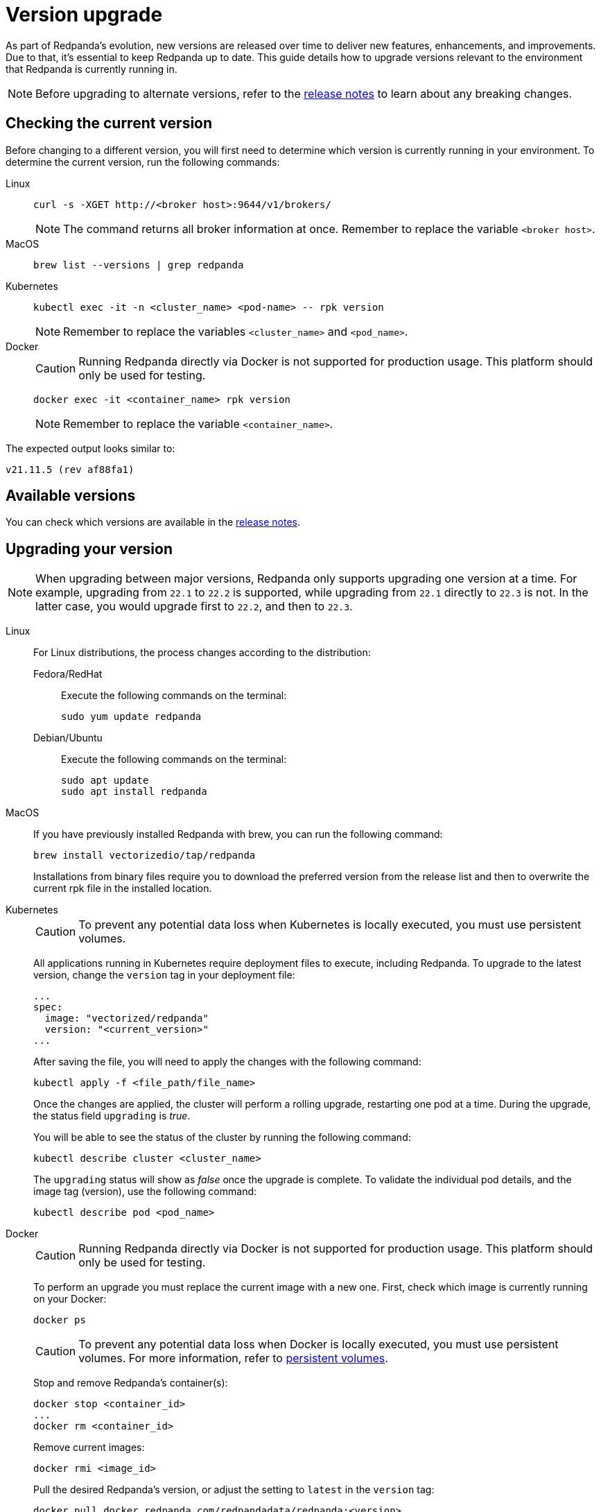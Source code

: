 = Version upgrade
:description: As part of Redpanda's evolution, new versions are released over time to deliver new features, enhancements, and improvements.
:page-aliases: cluster-administration:version-upgrade.adoc

As part of Redpanda's evolution, new versions are released over time to deliver new features, enhancements, and improvements.
Due to that, it's essential to keep Redpanda up to date. This guide details how to upgrade versions relevant to the environment that Redpanda is currently running in.

NOTE: Before upgrading to alternate versions, refer to the https://github.com/redpanda-data/redpanda/releases[release notes] to learn about any breaking changes.

== Checking the current version

Before changing to a different version, you will first need to determine which version is currently running in your environment.
To determine the current version, run the following commands:

[tabs]
=====
Linux::
+
--
[,bash]
----
curl -s -XGET http://<broker host>:9644/v1/brokers/
----

NOTE: The command returns all broker information at once. Remember to replace the variable `<broker host>`.

--
MacOS::
+
--
[,bash]
----
brew list --versions | grep redpanda
----

--
Kubernetes::
+
--
[,bash]
----
kubectl exec -it -n <cluster_name> <pod-name> -- rpk version
----

NOTE: Remember to replace the variables `<cluster_name>` and `<pod_name>`.

--
Docker::
+
--
CAUTION: Running Redpanda directly via Docker is not supported for production usage. This platform should only be used for testing.

[,bash]
----
docker exec -it <container_name> rpk version
----

NOTE: Remember to replace the variable `<container_name>`.

--
=====

The expected output looks similar to:

[,bash]
----
v21.11.5 (rev af88fa1)
----

== Available versions

You can check which versions are available in the https://github.com/redpanda-data/redpanda/releases[release notes].

== Upgrading your version

NOTE: When upgrading between major versions, Redpanda only supports upgrading one version at a time. For example, upgrading from `22.1` to `22.2` is supported, while upgrading from `22.1` directly to `22.3` is not. In the latter case, you would upgrade first to `22.2`, and then to `22.3`.

[tabs]
======
Linux::
+
--
For Linux distributions, the process changes according to the distribution:

[tabs]
====
Fedora/RedHat::
+
Execute the following commands on the terminal:
+
```bash
sudo yum update redpanda
```
Debian/Ubuntu::
+
Execute the following commands on the terminal:
+
[,bash]
----
sudo apt update
sudo apt install redpanda
----
====
--
MacOS::
+
--
If you have previously installed Redpanda with brew, you can run the following command:

```bash
brew install vectorizedio/tap/redpanda
```

Installations from binary files require you to download the preferred version from the release list and then to overwrite the current rpk file in the installed location.
--

Kubernetes::
+
--
CAUTION: To prevent any potential data loss when Kubernetes is locally executed, you must use persistent volumes.

All applications running in Kubernetes require deployment files to execute, including Redpanda. To upgrade to the latest version, change the `version` tag in your deployment file:

```yaml
...
spec:
  image: "vectorized/redpanda"
  version: "<current_version>"
...
```

After saving the file, you will need to apply the changes with the following command:
```bash
kubectl apply -f <file_path/file_name>
```

Once the changes are applied, the cluster will perform a rolling upgrade, restarting one pod at a time. During the upgrade, the status field `upgrading` is _true_.

You will be able to see the status of the cluster by running the following command:

```bash
kubectl describe cluster <cluster_name>
```

The `upgrading` status will show as _false_ once the upgrade is complete. To validate the individual pod details, and the image tag (version), use the following command:

```bash
kubectl describe pod <pod_name>
```
--

Docker::
+
--
CAUTION: Running Redpanda directly via Docker is not supported for production usage. This platform should only be used for testing.

To perform an upgrade you must replace the current image with a new one. First, check which image is currently running on your Docker:

```bash
docker ps
```

CAUTION: To prevent any potential data loss when Docker is locally executed, you must use persistent volumes. For more information, refer to xref:quickstart:quick-start-docker.adoc#create-network-and-persistent-volumes[persistent volumes].

Stop and remove Redpanda's container(s):

```bash
docker stop <container_id>
...
docker rm <container_id>
```

Remove current images:

```bash
docker rmi <image_id>
```

Pull the desired Redpanda's version, or adjust the setting to `latest` in the `version` tag:

```bash
docker pull docker.redpanda.com/redpandadata/redpanda:<version>
```

If you have any questions about how to start Redpanda on Docker, refer to xref:quickstart:quick-start-docker.adoc[docker getting started].

Once completed, restart the cluster:

```bash
docker restart <container_name>
```
--
======

== Post-upgrade applications

Now, you will have the desired version of Redpanda running.

Once the upgrade is complete, you will need to ensure that the cluster is healthy. To verify that the cluster is running properly, run the following command:

```bash
rpk cluster health
```

If you want to view additional information about your brokers, run:

```bash
rpk redpanda admin brokers list
```

You'll also want to set up a real-time dashboard to monitor your cluster health. That can be done by following the steps in our xref:cluster-administration:monitoring.adoc[monitoring guide].

If you would like to perform a rolling upgrade on your cluster using maintenance mode, refer to xref:cluster-administration:node-management.adoc[Node Maintenance Mode]. Keep in mind that rolling upgrades are only available in versions **22.1 and later**.
